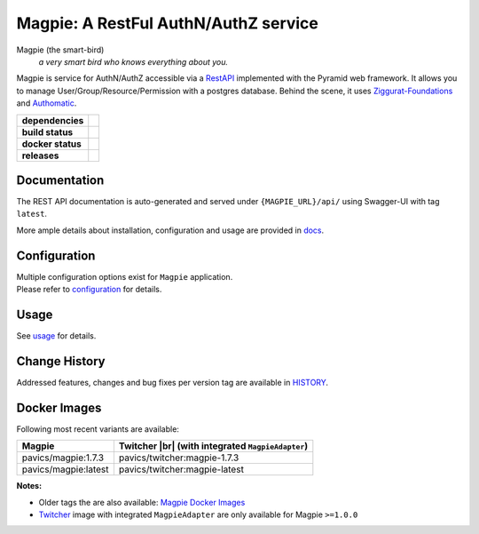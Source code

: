 ======================================
Magpie: A RestFul AuthN/AuthZ service
======================================
Magpie (the smart-bird)
  *a very smart bird who knows everything about you.*

Magpie is service for AuthN/AuthZ accessible via a `RestAPI`_ implemented with the Pyramid web framework.
It allows you to manage User/Group/Resource/Permission with a postgres database.
Behind the scene, it uses `Ziggurat-Foundations`_ and `Authomatic`_.


.. start-badges

.. list-table::
    :stub-columns: 1

    * - dependencies
      - | |py_ver| |requires|
    * - build status
      - | |travis_latest| |travis_tag| |coverage| |codacy|
    * - docker status
      - | |docker_build_mode| |docker_build_status|
    * - releases
      - | |version| |commits-since|

.. |py_ver| image:: https://img.shields.io/badge/python-2.7%2C%203.5%2B-blue.svg
    :alt: Requires Python 2.7, 3.5+
    :target: https://www.python.org/getit

.. |commits-since| image:: https://img.shields.io/github/commits-since/Ouranosinc/Magpie/1.7.3.svg
    :alt: Commits since latest release
    :target: https://github.com/Ouranosinc/Magpie/compare/1.7.3...master

.. |version| image:: https://img.shields.io/badge/tag-1.7.3-blue.svg?style=flat
    :alt: Latest Tag
    :target: https://github.com/Ouranosinc/Magpie/tree/1.7.3

.. |requires| image:: https://requires.io/github/Ouranosinc/Magpie/requirements.svg?branch=master
    :alt: Requirements Status
    :target: https://requires.io/github/Ouranosinc/Magpie/requirements/?branch=master

.. |travis_latest| image:: https://img.shields.io/travis/com/Ouranosinc/Magpie/master.svg?label=master
    :alt: Travis-CI Build Status (master branch)
    :target: https://travis-ci.com/Ouranosinc/Magpie

.. |travis_tag| image:: https://img.shields.io/travis/com/Ouranosinc/Magpie/1.7.3.svg?label=1.7.3
    :alt: Travis-CI Build Status (latest tag)
    :target: https://github.com/Ouranosinc/Magpie/tree/1.7.3

.. |coverage| image:: https://img.shields.io/codecov/c/gh/Ouranosinc/Magpie.svg?label=coverage
    :alt: Travis-CI CodeCov Coverage
    :target: https://codecov.io/gh/Ouranosinc/Magpie

.. |codacy| image:: https://api.codacy.com/project/badge/Grade/1920f28c7e2140a083f527a803c58ae7
    :alt: Codacy Badge
    :target: https://www.codacy.com/app/fmigneault/Magpie?utm_source=github.com&utm_medium=referral&utm_content=Ouranosinc/Magpie&utm_campaign=Badge_Grade

.. |docker_build_mode| image:: https://img.shields.io/docker/automated/pavics/magpie.svg?label=build
    :alt: Docker Build Status (latest tag)
    :target: https://hub.docker.com/r/pavics/magpie/builds

.. |docker_build_status| image:: https://img.shields.io/docker/build/pavics/magpie.svg?label=status
    :alt: Docker Build Status (latest tag)
    :target: https://hub.docker.com/r/pavics/magpie/builds

.. end-badges


Documentation
=============

The REST API documentation is auto-generated and served under ``{MAGPIE_URL}/api/`` using Swagger-UI with tag ``latest``.

More ample details about installation, configuration and usage are provided in `docs`_.

.. _docs: ./docs

Configuration
=============

| Multiple configuration options exist for ``Magpie`` application.
| Please refer to `configuration`_ for details.

.. _configuration: ./docs/configuration.rst


Usage
=====

See `usage`_ for details.

.. _usage: ./docs/usage.rst

Change History
==============

Addressed features, changes and bug fixes per version tag are available in `HISTORY`_.

.. _HISTORY: ./HISTORY.rst

Docker Images
=============

Following most recent variants are available:

.. |br| raw:: html

    <br>

.. list-table::
    :header-rows: 1

    * - Magpie
      - Twitcher |br|
        (with integrated ``MagpieAdapter``)
    * - pavics/magpie:1.7.3
      - pavics/twitcher:magpie-1.7.3
    * - pavics/magpie:latest
      - pavics/twitcher:magpie-latest


**Notes:**

- Older tags the are also available: `Magpie Docker Images`_
- `Twitcher`_ image with integrated ``MagpieAdapter`` are only available for Magpie ``>=1.0.0``


.. _RestAPI: https://swaggerhub.com/apis/CRIM/magpie-rest-api
.. _Authomatic: https://authomatic.github.io/authomatic/
.. _Ziggurat-Foundations: https://github.com/ergo/ziggurat_foundations
.. _Magpie Docker Images: https://hub.docker.com/r/pavics/magpie/tags
.. _Twitcher: https://github.com/bird-house/twitcher
